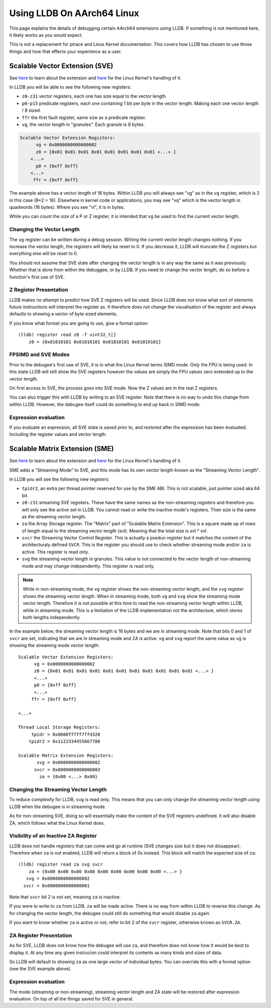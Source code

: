 Using LLDB On AArch64 Linux
===========================

This page explains the details of debugging certain AArch64 extensions using
LLDB. If something is not mentioned here, it likely works as you would expect.

This is not a replacement for ptrace and Linux Kernel documentation. This covers
how LLDB has chosen to use those things and how that effects your experience as
a user.

Scalable Vector Extension (SVE)
-------------------------------

See `here <https://developer.arm.com/Architectures/Scalable%20Vector%20Extensions>`__
to learn about the extension and `here <https://kernel.org/doc/html/latest/arch/arm64/sve.html>`__
for the Linux Kernel's handling of it.

In LLDB you will be able to see the following new registers:

* ``z0-z31`` vector registers, each one has size equal to the vector length.
* ``p0-p15`` predicate registers, each one containing 1 bit per byte in the vector
  length. Making each one vector length / 8 sized.
* ``ffr`` the first fault register, same size as a predicate register.
* ``vg``, the vector length in "granules". Each granule is 8 bytes.

.. code-block::

       Scalable Vector Extension Registers:
             vg = 0x0000000000000002
             z0 = {0x01 0x01 0x01 0x01 0x01 0x01 0x01 0x01 <...> }
           <...>
             p0 = {0xff 0xff}
           <...>
            ffr = {0xff 0xff}

The example above has a vector length of 16 bytes. Within LLDB you will always
see "vg" as in the ``vg`` register, which is 2 in this case (8*2 = 16).
Elsewhere in kernel code or applications, you may see "vq" which is the vector
length in quadwords (16 bytes). Where you see "vl", it is in bytes.

While you can count the size of a P or Z register, it is intended that ``vg`` be
used to find the current vector length.

Changing the Vector Length
..........................

The ``vg`` register can be written during a debug session. Writing the current
vector length changes nothing. If you increase the vector length, the registers
will likely be reset to 0. If you decrease it, LLDB will truncate the Z
registers but everything else will be reset to 0.

You should not assume that SVE state after changing the vector length is in any
way the same as it was previously. Whether that is done from within the
debuggee, or by LLDB. If you need to change the vector length, do so before a
function's first use of SVE.

Z Register Presentation
.......................

LLDB makes no attempt to predict how SVE Z registers will be used. Since LLDB
does not know what sort of elements future instructions will interpret the
register as. It therefore does not change the visualisation of the register
and always defaults to showing a vector of byte sized elements.

If you know what format you are going to use, give a format option::

  (lldb) register read z0 -f uint32_t[]
      z0 = {0x01010101 0x01010101 0x01010101 0x01010101}

FPSIMD and SVE Modes
....................

Prior to the debugee's first use of SVE, it is in what the Linux Kernel terms
SIMD mode. Only the FPU is being used. In this state LLDB will still show the
SVE registers however the values are simply the FPU values zero extended up to
the vector length.

On first access to SVE, the process goes into SVE mode. Now the Z values are
in the real Z registers.

You can also trigger this with LLDB by writing to an SVE register. Note that
there is no way to undo this change from within LLDB. However, the debugee
itself could do something to end up back in SIMD mode.

Expression evaluation
.....................

If you evaluate an expression, all SVE state is saved prior to, and restored
after the expression has been evaluated. Including the register values and
vector length.

Scalable Matrix Extension (SME)
-------------------------------

See `here <https://community.arm.com/arm-community-blogs/b/architectures-and-processors-blog/posts/scalable-matrix-extension-armv9-a-architecture>`__
to learn about the extension and `here <https://kernel.org/doc/html/latest/arch/arm64/sme.html>`__
for the Linux Kernel's handling of it.

SME adds a "Streaming Mode" to SVE, and this mode has its own vector length
known as the "Streaming Vector Length".

In LLDB you will see the following new registers:

* ``tpidr2``, an extra per thread pointer reserved for use by the SME ABI.
  This is not scalable, just pointer sized aka 64 bit.
* ``z0-z31`` streaming SVE registers. These have the same names as the
  non-streaming registers and therefore you will only see the active set in
  LLDB. You cannot read or write the inactive mode's registers. Their size
  is the same as the streaming vector length.
* ``za`` the Array Storage register. The "Matrix" part of "Scalable Matrix
  Extension". This is a square made up of rows of length equal to the streaming
  vector length (svl). Meaning that the total size is svl * svl.
* ``svcr`` the Streaming Vector Control Register. This is actually a pseduo
  register but it matches the content of the architecturaly defined ``SVCR``.
  This is the register you should use to check whether streaming mode and/or
  ``za`` is active. This register is read only.
* ``svg`` the streaming vector length in granules. This value is not connected
  to the vector length of non-streaming mode and may change independently. This
  register is read only.

.. note::
  While in non-streaming mode, the ``vg`` register shows the non-streaming
  vector length, and the ``svg`` register shows the streaming vector length.
  When in streaming mode, both ``vg`` and ``svg`` show the streaming mode vector
  length. Therefore it is not possible at this time to read the non-streaming
  vector length within LLDB, while in streaming mode. This is a limitation of
  the LLDB implementation not the architecture, which stores both lengths
  independently.

In the example below, the streaming vector length is 16 bytes and we are in
streaming mode. Note that bits 0 and 1 of ``svcr`` are set, indicating that we
are in streaming mode and ZA is active. ``vg`` and ``svg`` report the same value
as ``vg`` is showing the streaming mode vector length::

  Scalable Vector Extension Registers:
        vg = 0x0000000000000002
        z0 = {0x01 0x01 0x01 0x01 0x01 0x01 0x01 0x01 0x01 0x01 0x01 <...> }
        <...>
        p0 = {0xff 0xff}
        <...>
       ffr = {0xff 0xff}

  <...>

  Thread Local Storage Registers:
       tpidr = 0x0000fffff7ff4320
      tpidr2 = 0x1122334455667788

  Scalable Matrix Extension Registers:
         svg = 0x0000000000000002
        svcr = 0x0000000000000003
          za = {0x00 <...> 0x00}

Changing the Streaming Vector Length
....................................

To reduce complexity for LLDB, ``svg`` is read only. This means that you can
only change the streaming vector length using LLDB when the debugee is in
streaming mode.

As for non-streaming SVE, doing so will essentially make the content of the SVE
registers undefined. It will also disable ZA, which follows what the Linux
Kernel does.

Visibility of an Inactive ZA Register
.....................................

LLDB does not handle registers that can come and go at runtime (SVE changes
size but it does not dissappear). Therefore when ``za`` is not enabled, LLDB
will return a block of 0s instead. This block will match the expected size of
``za``::

  (lldb) register read za svg svcr
      za = {0x00 0x00 0x00 0x00 0x00 0x00 0x00 0x00 0x00 <...> }
     svg = 0x0000000000000002
    svcr = 0x0000000000000001

Note that ``svcr`` bit 2 is not set, meaning ``za`` is inactive.

If you were to write to ``za`` from LLDB, ``za`` will be made active. There is
no way from within LLDB to reverse this change. As for changing the vector
length, the debugee could still do something that would disable ``za`` again.

If you want to know whether ``za`` is active or not, refer to bit 2 of the
``svcr`` register, otherwise known as ``SVCR.ZA``.

ZA Register Presentation
........................

As for SVE, LLDB does not know how the debugee will use ``za``, and therefore
does not know how it would be best to display it. At any time any given
instrucion could interpret its contents as many kinds and sizes of data.

So LLDB will default to showing  ``za`` as one large vector of individual bytes.
You can override this with a format option (see the SVE example above).

Expression evaluation
.....................

The mode (streaming or non-streaming), streaming vector length and ZA state will
be restored after expression evaluation. On top of all the things saved for SVE
in general.
